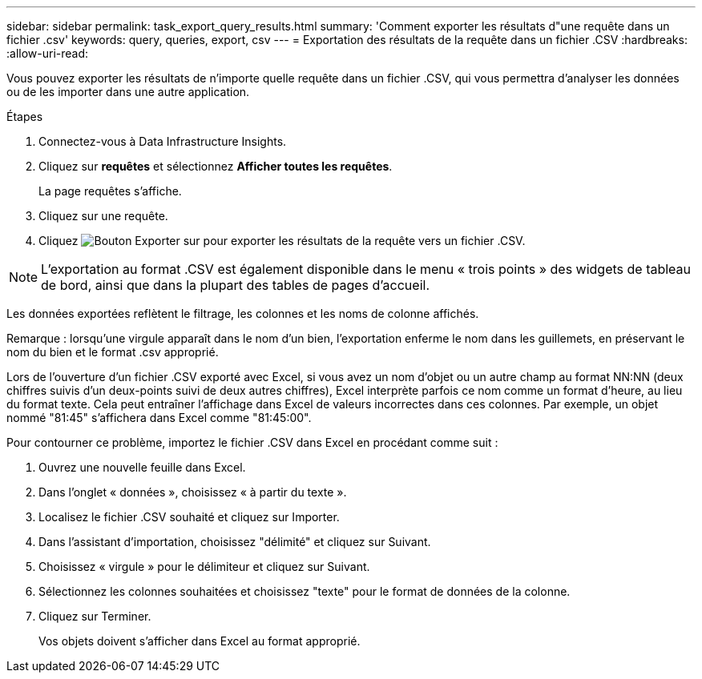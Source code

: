 ---
sidebar: sidebar 
permalink: task_export_query_results.html 
summary: 'Comment exporter les résultats d"une requête dans un fichier .csv' 
keywords: query, queries, export, csv 
---
= Exportation des résultats de la requête dans un fichier .CSV
:hardbreaks:
:allow-uri-read: 


[role="lead"]
Vous pouvez exporter les résultats de n'importe quelle requête dans un fichier .CSV, qui vous permettra d'analyser les données ou de les importer dans une autre application.

.Étapes
. Connectez-vous à Data Infrastructure Insights.
. Cliquez sur *requêtes* et sélectionnez *Afficher toutes les requêtes*.
+
La page requêtes s'affiche.

. Cliquez sur une requête.
. Cliquez image:ExportButton.png["Bouton Exporter"] sur pour exporter les résultats de la requête vers un fichier .CSV.



NOTE: L'exportation au format .CSV est également disponible dans le menu « trois points » des widgets de tableau de bord, ainsi que dans la plupart des tables de pages d'accueil.

Les données exportées reflètent le filtrage, les colonnes et les noms de colonne affichés.

Remarque : lorsqu'une virgule apparaît dans le nom d'un bien, l'exportation enferme le nom dans les guillemets, en préservant le nom du bien et le format .csv approprié.

Lors de l'ouverture d'un fichier .CSV exporté avec Excel, si vous avez un nom d'objet ou un autre champ au format NN:NN (deux chiffres suivis d'un deux-points suivi de deux autres chiffres), Excel interprète parfois ce nom comme un format d'heure, au lieu du format texte. Cela peut entraîner l'affichage dans Excel de valeurs incorrectes dans ces colonnes. Par exemple, un objet nommé "81:45" s'affichera dans Excel comme "81:45:00".

Pour contourner ce problème, importez le fichier .CSV dans Excel en procédant comme suit :

. Ouvrez une nouvelle feuille dans Excel.
. Dans l'onglet « données », choisissez « à partir du texte ».
. Localisez le fichier .CSV souhaité et cliquez sur Importer.
. Dans l'assistant d'importation, choisissez "délimité" et cliquez sur Suivant.
. Choisissez « virgule » pour le délimiteur et cliquez sur Suivant.
. Sélectionnez les colonnes souhaitées et choisissez "texte" pour le format de données de la colonne.
. Cliquez sur Terminer.
+
Vos objets doivent s'afficher dans Excel au format approprié.


